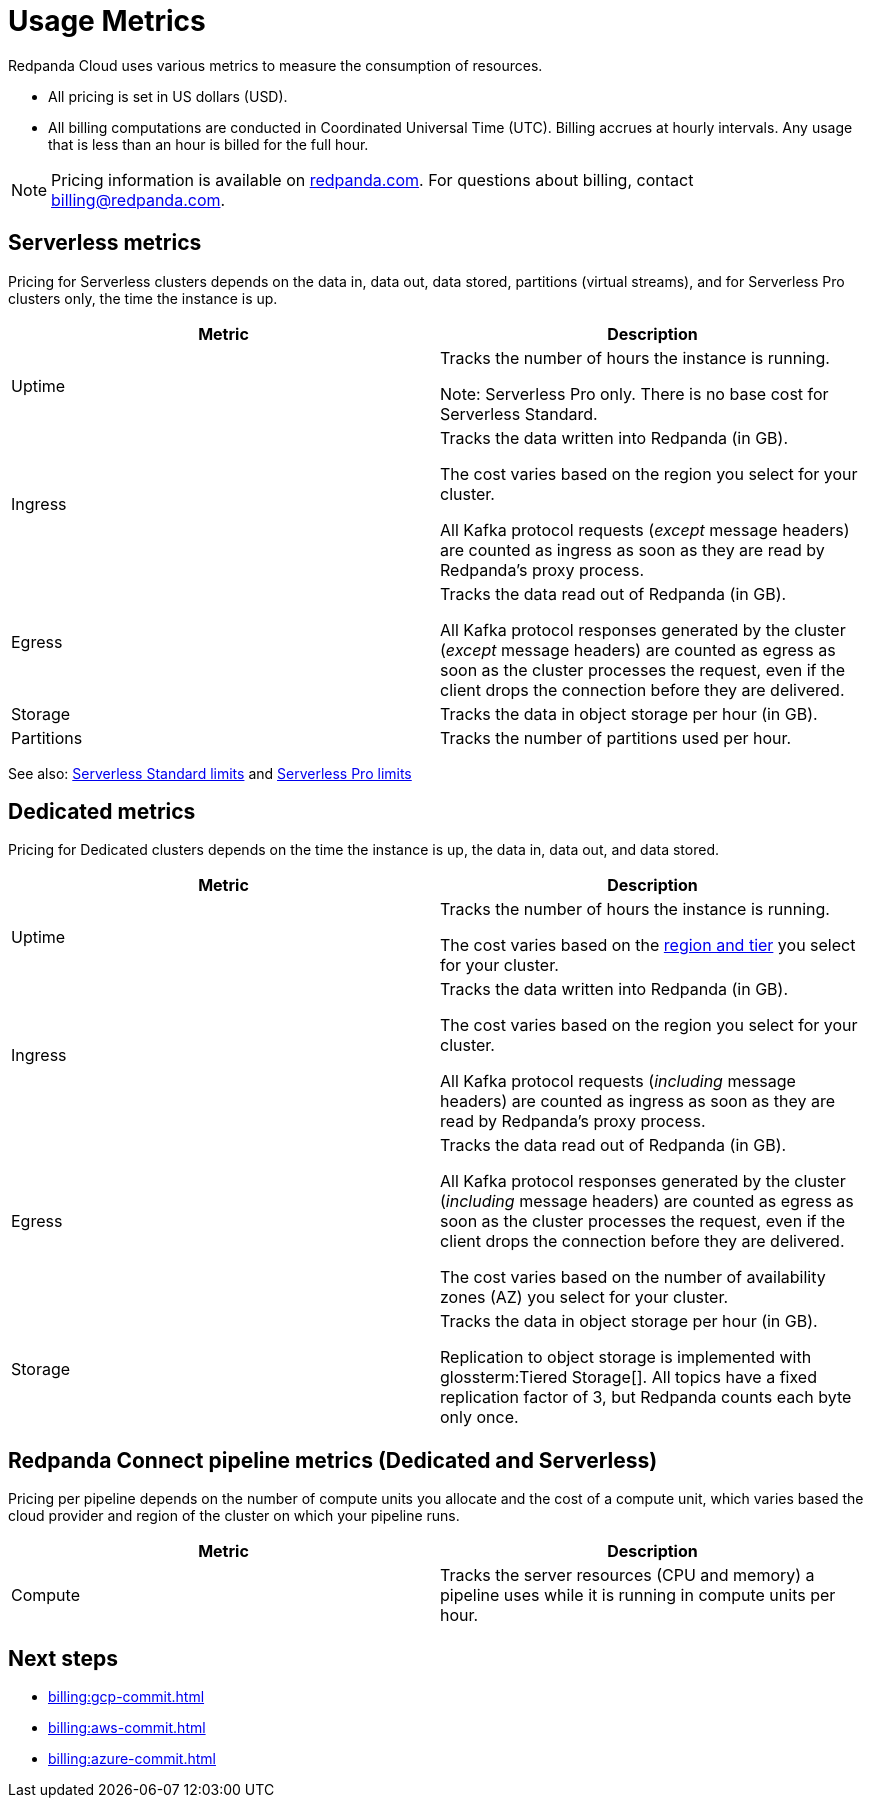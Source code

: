 = Usage Metrics
:description: Learn about the metrics Redpanda uses to measure consumption in Redpanda Cloud.
:page-aliases: deploy:deployment-option/cloud/manage-billing/billing.adoc

Redpanda Cloud uses various metrics to measure the consumption of resources. 

* All pricing is set in US dollars (USD). 
* All billing computations are conducted in Coordinated Universal Time (UTC). Billing accrues at hourly intervals. Any usage that is less than an hour is billed for the full hour. 

NOTE: Pricing information is available on https://redpanda.com/redpanda-cloud/serverless[redpanda.com]. For questions about billing, contact billing@redpanda.com.

== Serverless metrics

Pricing for Serverless clusters depends on the data in, data out, data stored, partitions (virtual streams), and for Serverless Pro clusters only, the time the instance is up.

|=== 
| Metric | Description 

| Uptime | Tracks the number of hours the instance is running. 

Note: Serverless Pro only. There is no base cost for Serverless Standard.

| Ingress | Tracks the data written into Redpanda (in GB).

The cost varies based on the region you select for your cluster. 

All Kafka protocol requests (_except_ message headers) are counted as ingress as soon as they are read by Redpanda's proxy process. 
| Egress | Tracks the data read out of Redpanda (in GB).

All Kafka protocol responses generated by the cluster (_except_ message headers) are counted as egress as soon as the cluster processes the request, even if the client drops the connection before they are delivered.
| Storage | Tracks the data in object storage per hour (in GB). 
| Partitions | Tracks the number of partitions used per hour.

|===

See also: xref:get-started:cluster-types/serverless.adoc#serverless-standard-usage-limits[Serverless Standard limits] and xref:get-started:cluster-types/serverless-pro.adoc#serverless-pro-usage-limits[Serverless Pro limits]

== Dedicated metrics

Pricing for Dedicated clusters depends on the time the instance is up, the data in, data out, and data stored.

|=== 
| Metric | Description 

| Uptime | Tracks the number of hours the instance is running. 

The cost varies based on the xref:reference:tiers/byoc-tiers.adoc[region and tier] you select for your cluster.   
| Ingress | Tracks the data written into Redpanda (in GB). 

The cost varies based on the region you select for your cluster. 

All Kafka protocol requests (_including_ message headers) are counted as ingress as soon as they are read by Redpanda's proxy process. 
| Egress | Tracks the data read out of Redpanda (in GB).

All Kafka protocol responses generated by the cluster (_including_ message headers) are counted as egress as soon as the cluster processes the request, even if the client drops the connection before they are delivered. 

The cost varies based on the number of availability zones (AZ) you select for your cluster. 
| Storage | Tracks the data in object storage per hour (in GB). 

Replication to object storage is implemented with glossterm:Tiered Storage[]. All topics have a fixed replication factor of 3, but Redpanda counts each byte only once.

|=== 

== Redpanda Connect pipeline metrics (Dedicated and Serverless)

Pricing per pipeline depends on the number of compute units you allocate and the cost of a compute unit, which varies based the cloud provider and region of the cluster on which your pipeline runs.

|=== 
| Metric | Description

| Compute | Tracks the server resources (CPU and memory) a pipeline uses while it is running in compute units per hour.

|=== 


== Next steps

* xref:billing:gcp-commit.adoc[]
* xref:billing:aws-commit.adoc[]
* xref:billing:azure-commit.adoc[]
